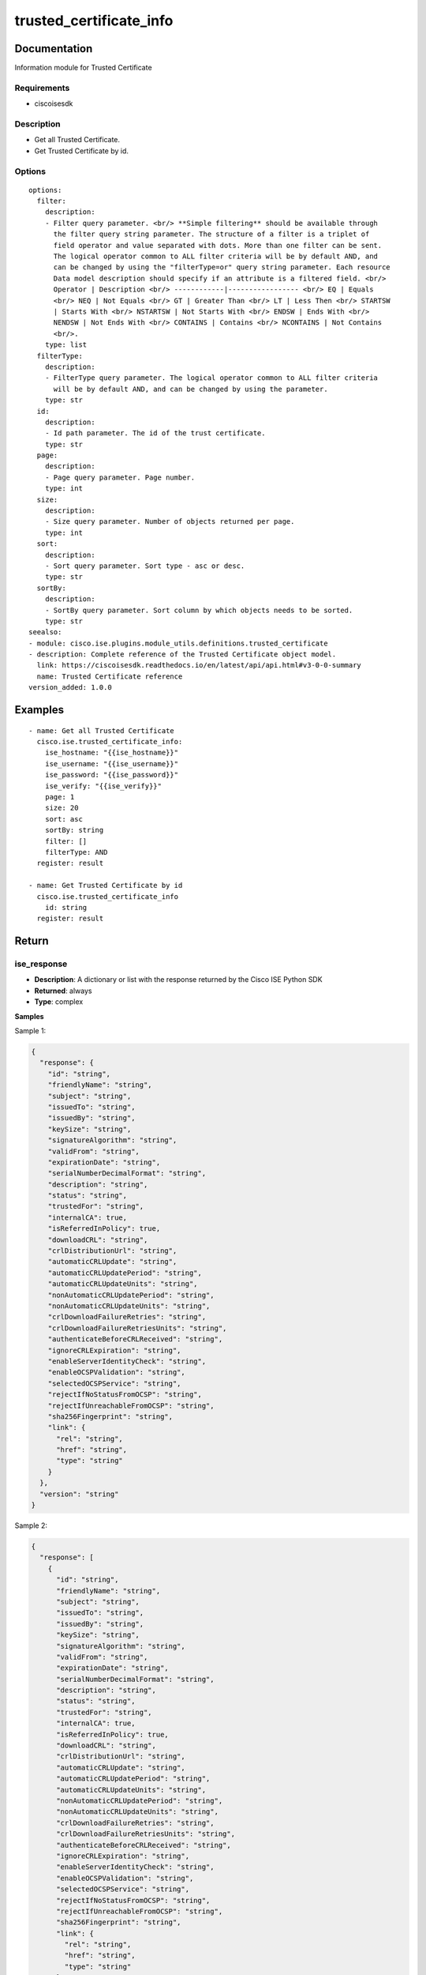 .. _trusted_certificate_info:

========================
trusted_certificate_info
========================

Documentation
=============

Information module for Trusted Certificate

Requirements
------------
- ciscoisesdk


Description
-----------
- Get all Trusted Certificate.
- Get Trusted Certificate by id.


Options
-------
::

  options:
    filter:
      description:
      - Filter query parameter. <br/> **Simple filtering** should be available through
        the filter query string parameter. The structure of a filter is a triplet of
        field operator and value separated with dots. More than one filter can be sent.
        The logical operator common to ALL filter criteria will be by default AND, and
        can be changed by using the "filterType=or" query string parameter. Each resource
        Data model description should specify if an attribute is a filtered field. <br/>
        Operator | Description <br/> ------------|----------------- <br/> EQ | Equals
        <br/> NEQ | Not Equals <br/> GT | Greater Than <br/> LT | Less Then <br/> STARTSW
        | Starts With <br/> NSTARTSW | Not Starts With <br/> ENDSW | Ends With <br/>
        NENDSW | Not Ends With <br/> CONTAINS | Contains <br/> NCONTAINS | Not Contains
        <br/>.
      type: list
    filterType:
      description:
      - FilterType query parameter. The logical operator common to ALL filter criteria
        will be by default AND, and can be changed by using the parameter.
      type: str
    id:
      description:
      - Id path parameter. The id of the trust certificate.
      type: str
    page:
      description:
      - Page query parameter. Page number.
      type: int
    size:
      description:
      - Size query parameter. Number of objects returned per page.
      type: int
    sort:
      description:
      - Sort query parameter. Sort type - asc or desc.
      type: str
    sortBy:
      description:
      - SortBy query parameter. Sort column by which objects needs to be sorted.
      type: str
  seealso:
  - module: cisco.ise.plugins.module_utils.definitions.trusted_certificate
  - description: Complete reference of the Trusted Certificate object model.
    link: https://ciscoisesdk.readthedocs.io/en/latest/api/api.html#v3-0-0-summary
    name: Trusted Certificate reference
  version_added: 1.0.0


Examples
=========

::

  - name: Get all Trusted Certificate
    cisco.ise.trusted_certificate_info:
      ise_hostname: "{{ise_hostname}}"
      ise_username: "{{ise_username}}"
      ise_password: "{{ise_password}}"
      ise_verify: "{{ise_verify}}"
      page: 1
      size: 20
      sort: asc
      sortBy: string
      filter: []
      filterType: AND
    register: result

  - name: Get Trusted Certificate by id
    cisco.ise.trusted_certificate_info
      id: string
    register: result



Return
=======

ise_response
------------

- **Description**: A dictionary or list with the response returned by the Cisco ISE Python SDK
- **Returned**: always
- **Type**: complex

**Samples**

Sample 1:

.. code-block:: json

    {
      "response": {
        "id": "string",
        "friendlyName": "string",
        "subject": "string",
        "issuedTo": "string",
        "issuedBy": "string",
        "keySize": "string",
        "signatureAlgorithm": "string",
        "validFrom": "string",
        "expirationDate": "string",
        "serialNumberDecimalFormat": "string",
        "description": "string",
        "status": "string",
        "trustedFor": "string",
        "internalCA": true,
        "isReferredInPolicy": true,
        "downloadCRL": "string",
        "crlDistributionUrl": "string",
        "automaticCRLUpdate": "string",
        "automaticCRLUpdatePeriod": "string",
        "automaticCRLUpdateUnits": "string",
        "nonAutomaticCRLUpdatePeriod": "string",
        "nonAutomaticCRLUpdateUnits": "string",
        "crlDownloadFailureRetries": "string",
        "crlDownloadFailureRetriesUnits": "string",
        "authenticateBeforeCRLReceived": "string",
        "ignoreCRLExpiration": "string",
        "enableServerIdentityCheck": "string",
        "enableOCSPValidation": "string",
        "selectedOCSPService": "string",
        "rejectIfNoStatusFromOCSP": "string",
        "rejectIfUnreachableFromOCSP": "string",
        "sha256Fingerprint": "string",
        "link": {
          "rel": "string",
          "href": "string",
          "type": "string"
        }
      },
      "version": "string"
    }

Sample 2:

.. code-block:: json

    {
      "response": [
        {
          "id": "string",
          "friendlyName": "string",
          "subject": "string",
          "issuedTo": "string",
          "issuedBy": "string",
          "keySize": "string",
          "signatureAlgorithm": "string",
          "validFrom": "string",
          "expirationDate": "string",
          "serialNumberDecimalFormat": "string",
          "description": "string",
          "status": "string",
          "trustedFor": "string",
          "internalCA": true,
          "isReferredInPolicy": true,
          "downloadCRL": "string",
          "crlDistributionUrl": "string",
          "automaticCRLUpdate": "string",
          "automaticCRLUpdatePeriod": "string",
          "automaticCRLUpdateUnits": "string",
          "nonAutomaticCRLUpdatePeriod": "string",
          "nonAutomaticCRLUpdateUnits": "string",
          "crlDownloadFailureRetries": "string",
          "crlDownloadFailureRetriesUnits": "string",
          "authenticateBeforeCRLReceived": "string",
          "ignoreCRLExpiration": "string",
          "enableServerIdentityCheck": "string",
          "enableOCSPValidation": "string",
          "selectedOCSPService": "string",
          "rejectIfNoStatusFromOCSP": "string",
          "rejectIfUnreachableFromOCSP": "string",
          "sha256Fingerprint": "string",
          "link": {
            "rel": "string",
            "href": "string",
            "type": "string"
          }
        }
      ],
      "nextPage": {
        "rel": "string",
        "href": "string",
        "type": "string"
      },
      "previousPage": {
        "rel": "string",
        "href": "string",
        "type": "string"
      },
      "version": "string"
    }
